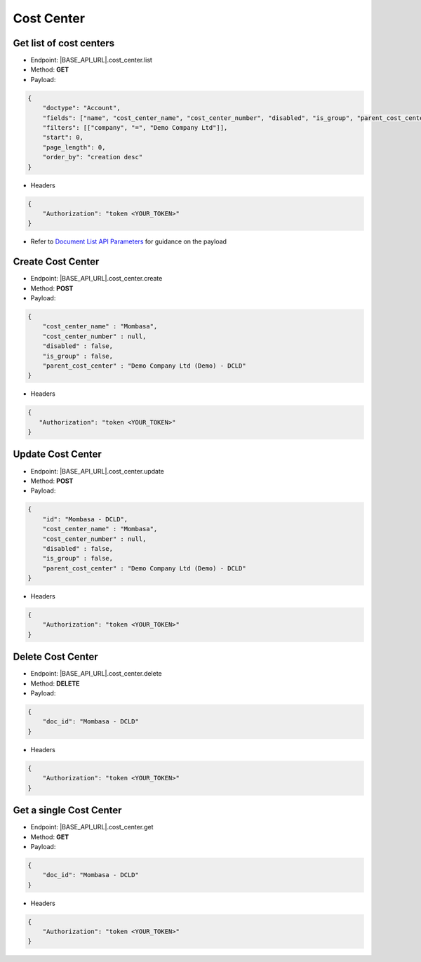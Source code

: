 Cost Center
===========

Get list of cost centers
------------------------

- Endpoint: |BASE_API_URL|.cost_center.list
- Method: **GET**
- Payload:

.. code-block:: json

    {
        "doctype": "Account",
        "fields": ["name", "cost_center_name", "cost_center_number", "disabled", "is_group", "parent_cost_center"],
        "filters": [["company", "=", "Demo Company Ltd"]],
        "start": 0,
        "page_length": 0,
        "order_by": "creation desc"
    }

- Headers

.. code-block:: json

    {
        "Authorization": "token <YOUR_TOKEN>"
    }
 

- Refer to `Document List API Parameters <general-guidance.html>`_ for guidance on the payload

Create Cost Center
------------------

- Endpoint: |BASE_API_URL|.cost_center.create
- Method: **POST**
- Payload:

.. code-block:: json

    {
        "cost_center_name" : "Mombasa",
        "cost_center_number" : null,
        "disabled" : false,
        "is_group" : false,
        "parent_cost_center" : "Demo Company Ltd (Demo) - DCLD"
    }

- Headers

.. code-block:: json

    {
       "Authorization": "token <YOUR_TOKEN>"
    }


Update Cost Center
------------------

- Endpoint: |BASE_API_URL|.cost_center.update
- Method: **POST**
- Payload:

.. code-block:: json

    {
        "id": "Mombasa - DCLD",
        "cost_center_name" : "Mombasa",
        "cost_center_number" : null,
        "disabled" : false,
        "is_group" : false,
        "parent_cost_center" : "Demo Company Ltd (Demo) - DCLD"
    }


- Headers

.. code-block:: json
    
    {
        "Authorization": "token <YOUR_TOKEN>"
    }
 

Delete Cost Center
------------------

- Endpoint: |BASE_API_URL|.cost_center.delete
- Method: **DELETE**
- Payload:

.. code-block:: json

    {
        "doc_id": "Mombasa - DCLD"
    }


- Headers

.. code-block:: json

    {
        "Authorization": "token <YOUR_TOKEN>"
    }


Get a single Cost Center
------------------------

- Endpoint: |BASE_API_URL|.cost_center.get
- Method: **GET**
- Payload:

.. code-block:: json

    {
        "doc_id": "Mombasa - DCLD"
    }

 
- Headers

.. code-block:: json

    {
        "Authorization": "token <YOUR_TOKEN>"
    }

